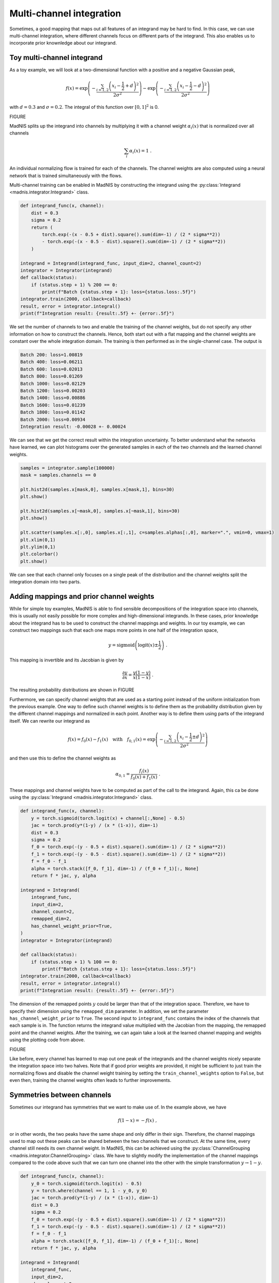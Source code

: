 Multi-channel integration
=========================

Sometimes, a good mapping that maps out all features of an integrand may be hard to find. In this
case, we can use multi-channel integration, where different channels focus on different parts of the
integrand. This also enables us to incorporate prior knownledge about our integrand.

Toy multi-channel integrand
---------------------------

As a toy example, we will look at a two-dimensional function with a positive and a negative
Gaussian peak,

.. math::
    f(x) = \exp\left(-\frac{\sum_{i=1,2}\left(x_i - \frac{1}{2} + d\right)^2}{2\sigma^2}\right)
    - \exp\left(-\frac{\sum_{i=1,2}\left(x_i - \frac{1}{2} - d\right)^2}{2\sigma^2}\right)

with :math:`d = 0.3` and :math:`\sigma = 0.2`. The integral of this function over :math:`[0,1]^2`
is 0.

FIGURE

MadNIS splits up the integrand into channels by multiplying it with a channel weight
:math:`\alpha_i(x)` that is normalized over all channels

.. math::
    \sum_i \alpha_i(x) = 1 \; .

An individual normalizing flow is trained for each of the channels. The channel weights are also
computed using a neural network that is trained simultaneously with the flows.

Multi-channel training can be enabled in MadNIS by constructing the integrand using the
:py:class:`Integrand <madnis.integrator.Integrand>` class.

.. code-block:: python

    def integrand_func(x, channel):
        dist = 0.3
        sigma = 0.2
        return (
            torch.exp(-(x - 0.5 + dist).square().sum(dim=-1) / (2 * sigma**2))
            - torch.exp(-(x - 0.5 - dist).square().sum(dim=-1) / (2 * sigma**2))
        )

    integrand = Integrand(integrand_func, input_dim=2, channel_count=2)
    integrator = Integrator(integrand)
    def callback(status):
        if (status.step + 1) % 200 == 0:
            print(f"Batch {status.step + 1}: loss={status.loss:.5f}")
    integrator.train(2000, callback=callback)
    result, error = integrator.integral()
    print(f"Integration result: {result:.5f} +- {error:.5f}")


We set the number of channels to two and enable the training of the channel weights, but do not
specify any other information on how to construct the channels. Hence, both start out with a flat
mapping and the channel weights are constant over the whole integration domain. The training is then
performed as in the single-channel case. The output is

.. code-block:: text

    Batch 200: loss=1.00819
    Batch 400: loss=0.06211
    Batch 600: loss=0.02013
    Batch 800: loss=0.01269
    Batch 1000: loss=0.02129
    Batch 1200: loss=0.00203
    Batch 1400: loss=0.00886
    Batch 1600: loss=0.01239
    Batch 1800: loss=0.01142
    Batch 2000: loss=0.00934
    Integration result: -0.00028 +- 0.00024

We can see that we get the correct result within the integration uncertainty. To better understand
what the networks have learned, we can plot histograms over the generated samples in each of the two
channels and the learned channel weights.

.. code-block:: python

    samples = integrator.sample(100000)
    mask = samples.channels == 0

    plt.hist2d(samples.x[mask,0], samples.x[mask,1], bins=30)
    plt.show()

    plt.hist2d(samples.x[~mask,0], samples.x[~mask,1], bins=30)
    plt.show()

    plt.scatter(samples.x[:,0], samples.x[:,1], c=samples.alphas[:,0], marker=".", vmin=0, vmax=1)
    plt.xlim(0,1)
    plt.ylim(0,1)
    plt.colorbar()
    plt.show()

We can see that each channel only focuses on a single peak of the distribution and the channel
weights split the integration domain into two parts.

Adding mappings and prior channel weights
-----------------------------------------

While for simple toy examples, MadNIS is able to find sensible decompositions of the integration
space into channels, this is usually not easily possible for more complex and high-dimensional
integrands. In these cases, prior knowledge about the integrand has to be used to construct the
channel mappings and weights. In our toy example, we can construct two mappings such that each one
maps more points in one half of the integration space,

.. math::
    y = \text{sigmoid}\left(\text{logit}(x) \pm \frac{1}{2}\right) \; .

This mapping is invertible and its Jacobian is given by

.. math::
    \frac{\partial y}{\partial x} = \frac{y(1-y)}{x(1-x)} \; .

The resulting probability distributions are shown in FIGURE

Furthermore, we can specify channel weights that are used as a starting point instead of the uniform
initialization from the previous example. One way to define such channel weights is to define them
as the probability distribution given by the different channel mappings and normalized in each
point. Another way is to define them using parts of the integrand itself. We can rewrite our
integrand as

.. math::
    f(x) = f_0(x) - f_1(x)
    \quad\text{with}\quad
    f_{0,1}(x) = \exp\left(-\frac{\sum_{i=1,2}\left(x_i - \frac{1}{2} \pm d\right)^2}{2\sigma^2}\right)

and then use this to define the channel weights as

.. math::
    \alpha_{0,1} = \frac{f_i(x)}{f_0(x) + f_1(x)} \; .

These mappings and channel weights have to be computed as part of the call to the integrand. Again,
this ca be done using the :py:class:`Integrand <madnis.integrator.Integrand>` class.

.. code-block:: python

    def integrand_func(x, channel):
        y = torch.sigmoid(torch.logit(x) + channel[:,None] - 0.5)
        jac = torch.prod(y*(1-y) / (x * (1-x)), dim=-1)
        dist = 0.3
        sigma = 0.2
        f_0 = torch.exp(-(y - 0.5 + dist).square().sum(dim=-1) / (2 * sigma**2))
        f_1 = torch.exp(-(y - 0.5 - dist).square().sum(dim=-1) / (2 * sigma**2))
        f = f_0 - f_1
        alpha = torch.stack([f_0, f_1], dim=-1) / (f_0 + f_1)[:, None]
        return f * jac, y, alpha

    integrand = Integrand(
        integrand_func,
        input_dim=2,
        channel_count=2,
        remapped_dim=2,
        has_channel_weight_prior=True,
    )
    integrator = Integrator(integrand)

    def callback(status):
        if (status.step + 1) % 100 == 0:
            print(f"Batch {status.step + 1}: loss={status.loss:.5f}")
    integrator.train(2000, callback=callback)
    result, error = integrator.integral()
    print(f"Integration result: {result:.5f} +- {error:.5f}")

The dimension of the remapped points :math:`y` could be larger than that of the integration space.
Therefore, we have to specify their dimension using the ``remapped_dim`` parameter. In addition, we
set the parameter ``has_channel_weight_prior`` to ``True``. The second input to ``integrand_func``
contains the index of the channels that each sample is in. The function returns the integrand value
multiplied with the Jacobian from the mapping, the remapped point and the channel weights. After
the training, we can again take a look at the learned channel mapping and weights using the plotting
code from above.

FIGURE

Like before, every channel has learned to map out one peak of the integrands and the channel weights
nicely separate the integration space into two halves. Note that if good prior weights are provided,
it might be sufficient to just train the normalizing flows and disable the channel weight training
by setting the ``train_channel_weights`` option to ``False``, but even then, training the channel
weights often leads to further improvements.


Symmetries between channels
---------------------------

Sometimes our integrand has symmetries that we want to make use of. In the example above, we have

.. math::
    f(1 - x) = -f(x) \; ,

or in other words, the two peaks have the same shape and only differ in their sign. Therefore, the
channel mappings used to map out these peaks can be shared between the two channels that we
construct. At the same time, every channel still needs its own channel weight. In MadNIS, this can
be achieved using the  :py:class:`ChannelGrouping <madnis.integrator.ChannelGrouping>` class. We
have to slightly modify the implementation of the channel mappings compared to the code above such
that we can turn one channel into the other with the simple transformation :math:`y \to 1 - y`.

.. code-block:: python

    def integrand_func(x, channel):
        y_0 = torch.sigmoid(torch.logit(x) - 0.5)
        y = torch.where(channel == 1, 1 - y_0, y_0)
        jac = torch.prod(y*(1-y) / (x * (1-x)), dim=-1)
        dist = 0.3
        sigma = 0.2
        f_0 = torch.exp(-(y - 0.5 + dist).square().sum(dim=-1) / (2 * sigma**2))
        f_1 = torch.exp(-(y - 0.5 - dist).square().sum(dim=-1) / (2 * sigma**2))
        f = f_0 - f_1
        alpha = torch.stack([f_0, f_1], dim=-1) / (f_0 + f_1)[:, None]
        return f * jac, y, alpha

    integrand = Integrand(
        integrand_func,
        input_dim=2,
        channel_count=2,
        remapped_dim=2,
        has_channel_weight_prior=True,
        channel_grouping=ChannelGrouping([None, 0]),
    )
    integrator = Integrator(integrand)

The training code does not change. The arguments ``[None, 0]`` to the
:py:class:`ChannelGrouping <madnis.integrator.ChannelGrouping>` constructor mean that a regular
channel is constructed at index 0 whereas the channel at index 1 reuses the learned mapping of the
channel at index 0. Overall, the behavior of the training is similar to that of the previous
training without the symmetry. The network again learns a sharped boundary between the two channels
in the middle of the integration space. However this time, only a single normalizing flow has to be
optimized.

Additionally, the constructor of the :py:class:`Integrator <madnis.integrator.Integrator>` class
also has an argument ``group_channels_in_loss``. This also groups channels in the computation of the
stratified variance loss, resulting in better numerical stability for trainings with a large number
of channels. However, it also prevents the optimization of the relative channels weights within a
group of channels.

Stratified training
-------------------

By default, the training samples are distributed uniformly among the channels during the training.
If stratified training is enabled, more samples are generated for channels with higher variance.
This allows the training to focus on the most important channels. It can be enabled using the
``uniform_channel_ratio`` argument of the :py:class:`Integrator <madnis.integrator.Integrator>` class.
It specifies the ratio of samples that are distributed uniformly among channels. The rest is
distributed proportional to the standard deviation of the channel (stratified sampling). Setting
this parameter to zero can lead to unstable trainings. Values like 0.1 tend to work well in most
situations. The training always starts with a warmup phase (depending on the
``integration_history_length``) where the channel is sampled uniformly.

Channel dropping
----------------

For trainings with many channels, we often observe that MadNIS reduces the contribution of some
channels such that it is close to zero. In this case, it can be useful to disable these channels
entirely. To this end, the :py:class:`Integrator <madnis.integrator.Integrator>` class has the
options ``channel_dropping_threshold`` and ``channel_dropping_interval``. The latter specifies the
number of training iterations between checks for channels that can be dropped. The former is a number
between 0 and 1. All channels with a combined relative contribution to the total integral that is
below this threshold are dropped. If a callback function is used to monitor the training progress,
the number of channels that were dropped after a training iteration can be found in the
``dropped_channels`` field of the :py:class:`TrainingStatus <madnis.integrator.TrainingStatus>`
object passed to the callback function.


Limiting memory usage of buffered training
------------------------------------------

For buffered training, MadNIS has to store the prior channel weights returned by the integrand. In
cases with very many channels, this can require a lot of memory. Since in such cases, the
contribution of most channels at a given point will be close to 0, the memory usage can be reduced
by only buffering the channel weights of channels with large contributions. The parameter
``max_stored_channel_weights`` of the :py:class:`Integrator <madnis.integrator.Integrator>` class
specifies the number of stored channel weights. Note that if this option is enabled, both the
weights and indices of the channels have to be stored, so the amount of memory used is
``2 * buffer_capacity * max_stored_channel_weights * 8`` in double precision mode.
